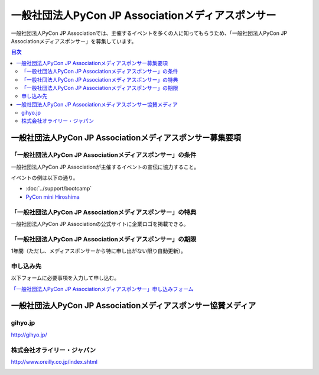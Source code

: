 ====================================================
 一般社団法人PyCon JP Associationメディアスポンサー
====================================================

一般社団法人PyCon JP Associationでは、主催するイベントを多くの人に知ってもらうため、「一般社団法人PyCon JP Associationメディアスポンサー」を募集しています。

.. contents:: 目次
   :local:
   :depth: 2

一般社団法人PyCon JP Associationメディアスポンサー募集要項
==========================================================

「一般社団法人PyCon JP Associationメディアスポンサー」の条件
------------------------------------------------------------

一般社団法人PyCon JP Associationが主催するイベントの宣伝に協力すること。

イベントの例は以下の通り。

* :doc:`../support/bootcamp`
* `PyCon mini Hiroshima <http://hiroshima.pycon.jp/>`_

「一般社団法人PyCon JP Associationメディアスポンサー」の特典
------------------------------------------------------------

一般社団法人PyCon JP Associationの公式サイトに企業ロゴを掲載できる。

「一般社団法人PyCon JP Associationメディアスポンサー」の期限
------------------------------------------------------------

1年間（ただし、メディアスポンサーから特に申し出がない限り自動更新）。

申し込み先
----------

以下フォームに必要事項を入力して申し込む。

`「一般社団法人PyCon JP Associationメディアスポンサー」申し込みフォーム <https://docs.google.com/a/pycon.jp/forms/d/e/1FAIpQLScYv3BcZruZQj89tNyzbpcIA8spQzNwIiW9bC-vCQH3UDUaRA/viewform>`_

一般社団法人PyCon JP Associationメディアスポンサー協賛メディア
==============================================================

gihyo.jp
--------

http://gihyo.jp/

.. image:: /_static/sponsor/media/logos/gihyo.png
   :alt: gihyo.jp
   :target: http://gihyo.jp/

株式会社オライリー・ジャパン
----------------------------

http://www.oreilly.co.jp/index.shtml

.. image:: /_static/sponsor/media/logos/oreilly.jpg
   :alt: 株式会社オライリー・ジャパン
   :target: http://www.oreilly.co.jp/index.shtml

